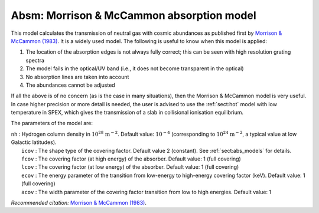 .. _sect:absm:

Absm: Morrison & McCammon absorption model
==========================================

This model calculates the transmission of neutral gas with cosmic
abundances as published first by `Morrison & McCammon (1983)
<https://ui.adsabs.harvard.edu/abs/1983ApJ...270..119M/abstract>`_. It
is a widely used model. The following is useful to know when this model
is applied:

#. The location of the absorption edges is not always fully correct;
   this can be seen with high resolution grating spectra

#. The model fails in the optical/UV band (i.e., it does not become
   transparent in the optical)

#. No absorption lines are taken into account

#. The abundances cannot be adjusted

If all the above is of no concern (as is the case in many situations),
then the Morrison & McCammon model is very useful. In case higher
precision or more detail is needed, the user is advised to use the :ref:`sect:hot`
model with low temperature in SPEX, which gives the transmission of a
slab in collisional ionisation equilibrium.

The parameters of the model are:

| ``nh`` : Hydrogen column density in :math:`10^{28}` :math:`\mathrm{m}^{-2}`.
  Default value: :math:`10^{-4}` (corresponding to
  :math:`10^{24}` :math:`\mathrm{m}^{-2}`, a typical value at low Galactic
  latitudes).
|  ``icov`` : The shape type of the covering factor. Default value 2 (constant). See :ref:`sect:abs_models` for details.
|  ``fcov`` : The covering factor (at high energy) of the absorber. Default value: 1 (full covering)
|  ``lcov`` : The covering factor (at low energy) of the absorber. Default value: 1 (full
  covering)
|  ``ecov`` : The energy parameter of the transition from low-energy to high-energy covering factor (keV). Default value: 1 (full
  covering)
|  ``acov`` : The width parameter of the covering factor transition from low to high energies. Default value: 1

*Recommended citation:* `Morrison & McCammon (1983) <https://ui.adsabs.harvard.edu/abs/1983ApJ...270..119M/abstract>`_.
